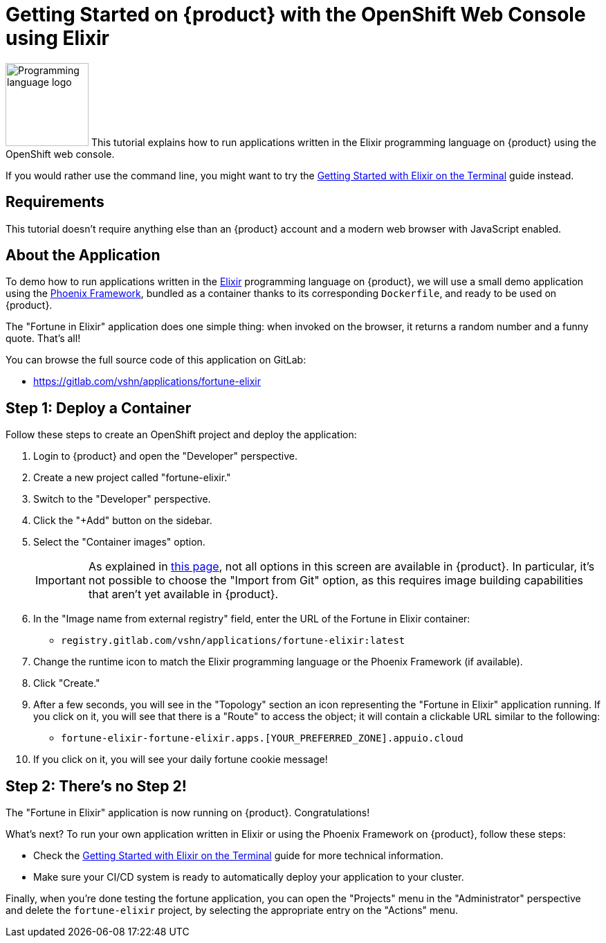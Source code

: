 = Getting Started on {product} with the OpenShift Web Console using Elixir

// THIS FILE IS AUTOGENERATED
// DO NOT EDIT MANUALLY

image:logos/elixir.svg[role="related thumb right",alt="Programming language logo",width=120,height=120] This tutorial explains how to run applications written in the Elixir programming language on {product} using the OpenShift web console.

If you would rather use the command line, you might want to try the xref:tutorials/getting-started/elixir-terminal.adoc[Getting Started with Elixir on the Terminal] guide instead.

== Requirements

This tutorial doesn't require anything else than an {product} account and a modern web browser with JavaScript enabled.

== About the Application

To demo how to run applications written in the https://elixir-lang.org/[Elixir] programming language on {product}, we will use a small demo application using the https://phoenixframework.org/[Phoenix Framework], bundled as a container thanks to its corresponding `Dockerfile`, and ready to be used on {product}.

The "Fortune in Elixir" application does one simple thing: when invoked on the browser, it returns a random number and a funny quote. That's all!

You can browse the full source code of this application on GitLab:

* https://gitlab.com/vshn/applications/fortune-elixir

== Step 1: Deploy a Container

Follow these steps to create an OpenShift project and deploy the application:

. Login to {product} and open the "Developer" perspective.
. Create a new project called "fortune-elixir."
. Switch to the "Developer" perspective.
. Click the "+Add" button on the sidebar.
. Select the "Container images" option.
+
IMPORTANT: As explained in xref:explanation/differences-to-public.adoc[this page], not all options in this screen are available in {product}. In particular, it's not possible to choose the "Import from Git" option, as this requires image building capabilities that aren't yet available in {product}.

. In the "Image name from external registry" field, enter the URL of the Fortune in Elixir container:
** `registry.gitlab.com/vshn/applications/fortune-elixir:latest`
. Change the runtime icon to match the Elixir programming language or the Phoenix Framework (if available).
. Click "Create."
. After a few seconds, you will see in the "Topology" section an icon representing the "Fortune in Elixir" application running. If you click on it, you will see that there is a "Route" to access the object; it will contain a clickable URL similar to the following:
** `fortune-elixir-fortune-elixir.apps.[YOUR_PREFERRED_ZONE].appuio.cloud`
. If you click on it, you will see your daily fortune cookie message!

== Step 2: There's no Step 2!

The "Fortune in  Elixir" application is now running on {product}. Congratulations!

What's next? To run your own application written in Elixir or using the Phoenix Framework on {product}, follow these steps:

* Check the xref:tutorials/getting-started/elixir-terminal.adoc[Getting Started with Elixir on the Terminal] guide for more technical information.
* Make sure your CI/CD system is ready to automatically deploy your application to your cluster.

Finally, when you're done testing the fortune application, you can open the "Projects" menu in the "Administrator" perspective and delete the `fortune-elixir` project, by selecting the appropriate entry on the "Actions" menu.